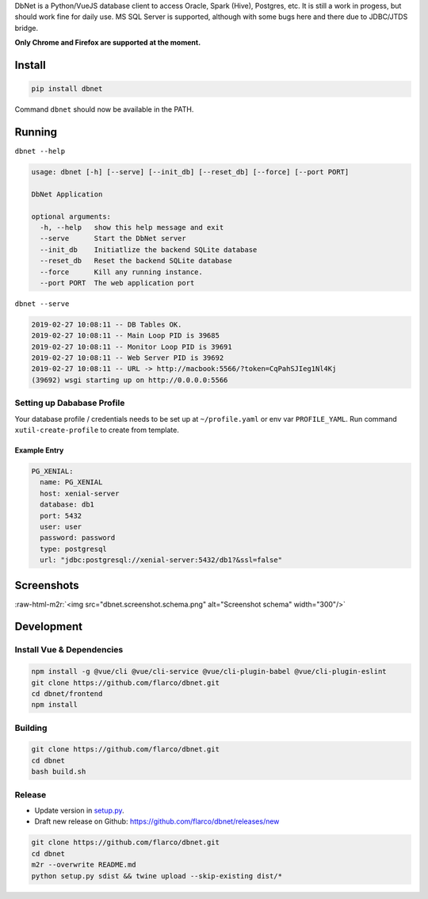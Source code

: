 .. role:: raw-html-m2r(raw)
   :format: html



.. raw:: html

   <p align="center">
     <img align="center" src="frontend/src/assets/logo-brand.png" alt="Logo" width="180"/>
   </p>


DbNet is a Python/VueJS database client to access Oracle, Spark (Hive), Postgres, etc. It is still a work in progess, but should work fine for daily use. MS SQL Server is supported, although with some bugs here and there due to JDBC/JTDS bridge.

**Only Chrome and Firefox are supported at the moment.**

Install
=======

.. code-block:: bash

   pip install dbnet

Command ``dbnet`` should now be available in the PATH.

Running
=======

``dbnet --help``

.. code-block:: bash

   usage: dbnet [-h] [--serve] [--init_db] [--reset_db] [--force] [--port PORT]

   DbNet Application

   optional arguments:
     -h, --help   show this help message and exit
     --serve      Start the DbNet server
     --init_db    Initiatlize the backend SQLite database
     --reset_db   Reset the backend SQLite database
     --force      Kill any running instance.
     --port PORT  The web application port

``dbnet --serve``

.. code-block:: bash

   2019-02-27 10:08:11 -- DB Tables OK.
   2019-02-27 10:08:11 -- Main Loop PID is 39685
   2019-02-27 10:08:11 -- Monitor Loop PID is 39691
   2019-02-27 10:08:11 -- Web Server PID is 39692
   2019-02-27 10:08:11 -- URL -> http://macbook:5566/?token=CqPahSJIeg1Nl4Kj
   (39692) wsgi starting up on http://0.0.0.0:5566

Setting up Dababase Profile
---------------------------

Your database profile / credentials needs to be set up at ``~/profile.yaml`` or env var ``PROFILE_YAML``.
Run command ``xutil-create-profile`` to create from template.

Example Entry
^^^^^^^^^^^^^

.. code-block:: yaml

   PG_XENIAL:
     name: PG_XENIAL
     host: xenial-server
     database: db1
     port: 5432
     user: user
     password: password
     type: postgresql
     url: "jdbc:postgresql://xenial-server:5432/db1?&ssl=false"

Screenshots
===========


.. image:: dbnet.screenshot.2.png
   :target: dbnet.screenshot.2.png
   :alt: Screenshot 2



.. image:: dbnet.screenshot.1.png
   :target: dbnet.screenshot.1.png
   :alt: Screenshot 1


:raw-html-m2r:`<img src="dbnet.screenshot.schema.png" alt="Screenshot schema" width="300"/>`

Development
===========

Install Vue & Dependencies
--------------------------

.. code-block:: bash

   npm install -g @vue/cli @vue/cli-service @vue/cli-plugin-babel @vue/cli-plugin-eslint
   git clone https://github.com/flarco/dbnet.git
   cd dbnet/frontend
   npm install

Building
--------

.. code-block:: bash

   git clone https://github.com/flarco/dbnet.git
   cd dbnet
   bash build.sh

Release
-------


* Update version in `setup.py <./setup.py>`_.
* Draft new release on Github: https://github.com/flarco/dbnet/releases/new

.. code-block::

   git clone https://github.com/flarco/dbnet.git
   cd dbnet
   m2r --overwrite README.md
   python setup.py sdist && twine upload --skip-existing dist/*
